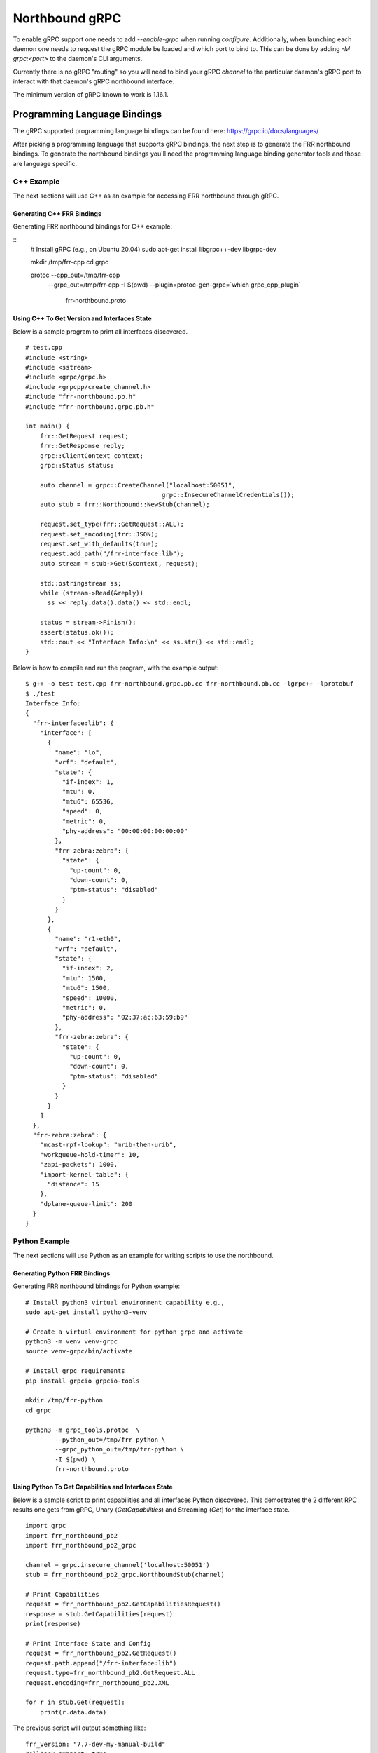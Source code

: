 .. _grpc-dev:

***************
Northbound gRPC
***************

To enable gRPC support one needs to add `--enable-grpc` when running
`configure`. Additionally, when launching each daemon one needs to request
the gRPC module be loaded and which port to bind to. This can be done by adding
`-M grpc:<port>` to the daemon's CLI arguments.

Currently there is no gRPC "routing" so you will need to bind your gRPC
`channel` to the particular daemon's gRPC port to interact with that daemon's
gRPC northbound interface.

The minimum version of gRPC known to work is 1.16.1.

.. _grpc-languages-bindings:

Programming Language Bindings
=============================

The gRPC supported programming language bindings can be found here:
https://grpc.io/docs/languages/

After picking a programming language that supports gRPC bindings, the
next step is to generate the FRR northbound bindings. To generate the
northbound bindings you'll need the programming language binding
generator tools and those are language specific.

C++ Example
-----------

The next sections will use C++ as an example for accessing FRR
northbound through gRPC.

.. _grpc-c++-generate:

Generating C++ FRR Bindings
^^^^^^^^^^^^^^^^^^^^^^^^^^^

Generating FRR northbound bindings for C++ example:

::
   # Install gRPC (e.g., on Ubuntu 20.04)
   sudo apt-get install libgrpc++-dev libgrpc-dev

   mkdir /tmp/frr-cpp
   cd grpc

   protoc --cpp_out=/tmp/frr-cpp \
          --grpc_out=/tmp/frr-cpp \
          -I $(pwd) \
          --plugin=protoc-gen-grpc=`which grpc_cpp_plugin` \
           frr-northbound.proto


.. _grpc-c++-if-sample:

Using C++ To Get Version and Interfaces State
^^^^^^^^^^^^^^^^^^^^^^^^^^^^^^^^^^^^^^^^^^^^^

Below is a sample program to print all interfaces discovered.

::

  # test.cpp
  #include <string>
  #include <sstream>
  #include <grpc/grpc.h>
  #include <grpcpp/create_channel.h>
  #include "frr-northbound.pb.h"
  #include "frr-northbound.grpc.pb.h"

  int main() {
      frr::GetRequest request;
      frr::GetResponse reply;
      grpc::ClientContext context;
      grpc::Status status;

      auto channel = grpc::CreateChannel("localhost:50051",
  				       grpc::InsecureChannelCredentials());
      auto stub = frr::Northbound::NewStub(channel);

      request.set_type(frr::GetRequest::ALL);
      request.set_encoding(frr::JSON);
      request.set_with_defaults(true);
      request.add_path("/frr-interface:lib");
      auto stream = stub->Get(&context, request);

      std::ostringstream ss;
      while (stream->Read(&reply))
        ss << reply.data().data() << std::endl;

      status = stream->Finish();
      assert(status.ok());
      std::cout << "Interface Info:\n" << ss.str() << std::endl;
  }

Below is how to compile and run the program, with the example output:

::

  $ g++ -o test test.cpp frr-northbound.grpc.pb.cc frr-northbound.pb.cc -lgrpc++ -lprotobuf
  $ ./test
  Interface Info:
  {
    "frr-interface:lib": {
      "interface": [
        {
          "name": "lo",
          "vrf": "default",
          "state": {
            "if-index": 1,
            "mtu": 0,
            "mtu6": 65536,
            "speed": 0,
            "metric": 0,
            "phy-address": "00:00:00:00:00:00"
          },
          "frr-zebra:zebra": {
            "state": {
              "up-count": 0,
              "down-count": 0,
              "ptm-status": "disabled"
            }
          }
        },
        {
          "name": "r1-eth0",
          "vrf": "default",
          "state": {
            "if-index": 2,
            "mtu": 1500,
            "mtu6": 1500,
            "speed": 10000,
            "metric": 0,
            "phy-address": "02:37:ac:63:59:b9"
          },
          "frr-zebra:zebra": {
            "state": {
              "up-count": 0,
              "down-count": 0,
              "ptm-status": "disabled"
            }
          }
        }
      ]
    },
    "frr-zebra:zebra": {
      "mcast-rpf-lookup": "mrib-then-urib",
      "workqueue-hold-timer": 10,
      "zapi-packets": 1000,
      "import-kernel-table": {
        "distance": 15
      },
      "dplane-queue-limit": 200
    }
  }



.. _grpc-python-example:

Python Example
--------------

The next sections will use Python as an example for writing scripts to use
the northbound.

.. _grpc-python-generate:

Generating Python FRR Bindings
^^^^^^^^^^^^^^^^^^^^^^^^^^^^^^

Generating FRR northbound bindings for Python example:

::

   # Install python3 virtual environment capability e.g.,
   sudo apt-get install python3-venv

   # Create a virtual environment for python grpc and activate
   python3 -m venv venv-grpc
   source venv-grpc/bin/activate

   # Install grpc requirements
   pip install grpcio grpcio-tools

   mkdir /tmp/frr-python
   cd grpc

   python3 -m grpc_tools.protoc  \
           --python_out=/tmp/frr-python \
           --grpc_python_out=/tmp/frr-python \
           -I $(pwd) \
           frr-northbound.proto

.. _grpc-python-if-sample:

Using Python To Get Capabilities and Interfaces State
^^^^^^^^^^^^^^^^^^^^^^^^^^^^^^^^^^^^^^^^^^^^^^^^^^^^^

Below is a sample script to print capabilities and all interfaces Python
discovered. This demostrates the 2 different RPC results one gets from gRPC,
Unary (`GetCapabilities`) and Streaming (`Get`) for the interface state.

::

  import grpc
  import frr_northbound_pb2
  import frr_northbound_pb2_grpc

  channel = grpc.insecure_channel('localhost:50051')
  stub = frr_northbound_pb2_grpc.NorthboundStub(channel)

  # Print Capabilities
  request = frr_northbound_pb2.GetCapabilitiesRequest()
  response = stub.GetCapabilities(request)
  print(response)

  # Print Interface State and Config
  request = frr_northbound_pb2.GetRequest()
  request.path.append("/frr-interface:lib")
  request.type=frr_northbound_pb2.GetRequest.ALL
  request.encoding=frr_northbound_pb2.XML

  for r in stub.Get(request):
      print(r.data.data)

The previous script will output something like:

::

  frr_version: "7.7-dev-my-manual-build"
  rollback_support: true
  supported_modules {
    name: "frr-filter"
    organization: "FRRouting"
    revision: "2019-07-04"
  }
  supported_modules {
    name: "frr-interface"
    organization: "FRRouting"
    revision: "2020-02-05"
  }
  [...]
  supported_encodings: JSON
  supported_encodings: XML

  <lib xmlns="http://frrouting.org/yang/interface">
    <interface>
      <name>lo</name>
      <vrf>default</vrf>
      <state>
        <if-index>1</if-index>
        <mtu>0</mtu>
        <mtu6>65536</mtu6>
        <speed>0</speed>
        <metric>0</metric>
        <phy-address>00:00:00:00:00:00</phy-address>
      </state>
      <zebra xmlns="http://frrouting.org/yang/zebra">
        <state>
          <up-count>0</up-count>
          <down-count>0</down-count>
        </state>
      </zebra>
    </interface>
    <interface>
      <name>r1-eth0</name>
      <vrf>default</vrf>
      <state>
        <if-index>2</if-index>
        <mtu>1500</mtu>
        <mtu6>1500</mtu6>
        <speed>10000</speed>
        <metric>0</metric>
        <phy-address>f2:62:2e:f3:4c:e4</phy-address>
      </state>
      <zebra xmlns="http://frrouting.org/yang/zebra">
        <state>
          <up-count>0</up-count>
          <down-count>0</down-count>
        </state>
      </zebra>
    </interface>
  </lib>

.. _grpc-ruby-example:

Ruby Example
------------

Next sections will use Ruby as an example for writing scripts to use
the northbound.

.. _grpc-ruby-generate:

Generating Ruby FRR Bindings
^^^^^^^^^^^^^^^^^^^^^^^^^^^^

Generating FRR northbound bindings for Ruby example:

::

   # Install the required gems:
   # - grpc: the gem that will talk with FRR's gRPC plugin.
   # - grpc-tools: the gem that provides the code generator.
   gem install grpc
   gem install grpc-tools

   # Create your project/scripts directory:
   mkdir /tmp/frr-ruby

   # Go to FRR's grpc directory:
   cd grpc

   # Generate the ruby bindings:
   grpc_tools_ruby_protoc \
     --ruby_out=/tmp/frr-ruby \
     --grpc_out=/tmp/frr-ruby \
     frr-northbound.proto


.. _grpc-ruby-if-sample:

Using Ruby To Get Interfaces State
^^^^^^^^^^^^^^^^^^^^^^^^^^^^^^^^^^

Here is a sample script to print all interfaces FRR discovered:

::

   require 'frr-northbound_services_pb'

   # Create the connection with FRR's gRPC:
   stub = Frr::Northbound::Stub.new('localhost:50051', :this_channel_is_insecure)

   # Create a new state request to get interface state:
   request = Frr::GetRequest.new
   request.type = :STATE
   request.path.push('/frr-interface:lib')

   # Ask FRR.
   response = stub.get(request)

   # Print the response.
   response.each do |result|
     result.data.data.each_line do |line|
       puts line
     end
   end


.. note::

   The generated files will assume that they are in the search path (e.g.
   inside gem) so you'll need to either edit it to use ``require_relative`` or
   tell Ruby where to look for them. For simplicity we'll use ``-I .`` to tell
   it is in the current directory.


The previous script will output something like this:

::

   $ cd /tmp/frr-ruby
   # Add `-I.` so ruby finds the FRR generated file locally.
   $ ruby -I. interface.rb
   {
     "frr-interface:lib": {
       "interface": [
         {
           "name": "eth0",
           "vrf": "default",
           "state": {
             "if-index": 2,
             "mtu": 1500,
             "mtu6": 1500,
             "speed": 1000,
             "metric": 0,
             "phy-address": "11:22:33:44:55:66"
           },
           "frr-zebra:zebra": {
             "state": {
               "up-count": 0,
               "down-count": 0
             }
           }
         },
         {
           "name": "lo",
           "vrf": "default",
           "state": {
             "if-index": 1,
             "mtu": 0,
             "mtu6": 65536,
             "speed": 0,
             "metric": 0,
             "phy-address": "00:00:00:00:00:00"
           },
           "frr-zebra:zebra": {
             "state": {
               "up-count": 0,
               "down-count": 0
             }
           }
         }
       ]
     }
   }


.. _grpc-ruby-bfd-profile-sample:

Using Ruby To Create BFD Profiles
^^^^^^^^^^^^^^^^^^^^^^^^^^^^^^^^^^

In this example you'll learn how to edit configuration using JSON
and programmatic (XPath) format.

::

   require 'frr-northbound_services_pb'

   # Create the connection with FRR's gRPC:
   stub = Frr::Northbound::Stub.new('localhost:50051', :this_channel_is_insecure)

   # Create a new candidate configuration change.
   new_candidate = stub.create_candidate(Frr::CreateCandidateRequest.new)

   # Use JSON to configure.
   request = Frr::LoadToCandidateRequest.new
   request.candidate_id = new_candidate.candidate_id
   request.type = :MERGE
   request.config = Frr::DataTree.new
   request.config.encoding = :JSON
   request.config.data = <<-EOJ
   {
     "frr-bfdd:bfdd": {
       "bfd": {
         "profile": [
           {
             "name": "test-prof",
             "detection-multiplier": 4,
             "required-receive-interval": 800000
           }
         ]
       }
     }
   }
   EOJ

   # Load configuration to candidate.
   stub.load_to_candidate(request)

   # Commit candidate.
   stub.commit(
     Frr::CommitRequest.new(
       candidate_id: new_candidate.candidate_id,
       phase: :ALL,
       comment: 'create test-prof'
     )
   )

   #
   # Now lets delete the previous profile and create a new one.
   #

   # Create a new candidate configuration change.
   new_candidate = stub.create_candidate(Frr::CreateCandidateRequest.new)

   # Edit the configuration candidate.
   request = Frr::EditCandidateRequest.new
   request.candidate_id = new_candidate.candidate_id

   # Delete previously created profile.
   request.delete.push(
     Frr::PathValue.new(
       path: "/frr-bfdd:bfdd/bfd/profile[name='test-prof']",
     )
   )

   # Add new profile with two configurations.
   request.update.push(
     Frr::PathValue.new(
       path: "/frr-bfdd:bfdd/bfd/profile[name='test-prof-2']/detection-multiplier",
       value: 5.to_s
     )
   )
   request.update.push(
     Frr::PathValue.new(
       path: "/frr-bfdd:bfdd/bfd/profile[name='test-prof-2']/desired-transmission-interval",
       value: 900_000.to_s
     )
   )

   # Modify the candidate.
   stub.edit_candidate(request)

   # Commit the candidate configuration.
   stub.commit(
     Frr::CommitRequest.new(
       candidate_id: new_candidate.candidate_id,
       phase: :ALL,
       comment: 'replace test-prof with test-prof-2'
     )
   )


And here is the new FRR configuration:

::

   $ sudo vtysh -c 'show running-config'
   ...
   bfd
    profile test-prof-2
     detect-multiplier 5
     transmit-interval 900
    !
   !
